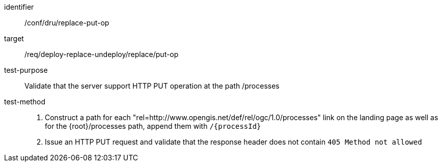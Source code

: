 [[ats_dru_replace-put-op]]

[abstract_test]
====
[%metadata]
identifier:: /conf/dru/replace-put-op
target:: /req/deploy-replace-undeploy/replace/put-op
test-purpose:: Validate that the server support HTTP PUT operation at the path /processes
test-method::
+
--
1. Construct a path for each "rel=http://www.opengis.net/def/rel/ogc/1.0/processes" link on the landing page as well as for the {root}/processes path, append them with `/{processId}` 

2. Issue an HTTP PUT request and validate that the response header does not contain `405 Method not allowed`
--
====

